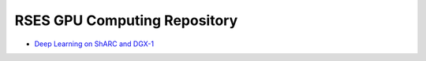 RSES GPU Computing Repository
=============================

- `Deep Learning on ShARC and DGX-1 <README_DL_on_ShARC_DGX.rst>`_